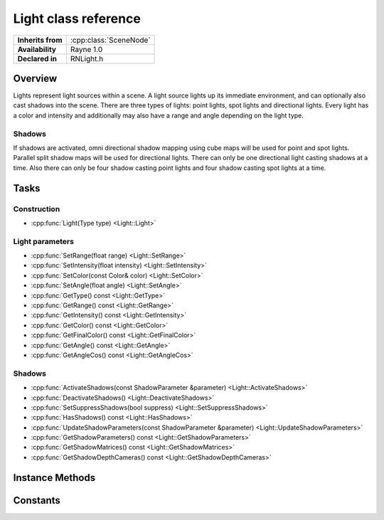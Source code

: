 .. _rnlight.rst:

*********************
Light class reference
*********************

.. namespace:: RN
.. class:: Light 

+---------------------+--------------------------------------+
|  **Inherits from**  | :cpp:class:`SceneNode`               |
+---------------------+--------------------------------------+
|   **Availability**  | Rayne 1.0                            |
+---------------------+--------------------------------------+
| **Declared in**     | RNLight.h                            |
+---------------------+--------------------------------------+

Overview
========

Lights represent light sources within a scene. A light source lights up its immediate environment, and can optionally also cast shadows into the scene. There are three types of lights: point lights, spot lights and directional lights. Every light has a color and intensity and additionally may also have a range and angle depending on the light type.

Shadows
-------

If shadows are activated, omni directional shadow mapping using cube maps will be used for point and spot lights. Parallel split shadow maps will be used for directional lights. There can only be one directional light casting shadows at a time. Also there can only be four shadow casting point lights and four shadow casting spot lights at a time.

Tasks
=====

Construction
------------

* :cpp:func:`Light(Type type) <Light::Light>`

Light parameters
----------------

* :cpp:func:`SetRange(float range) <Light::SetRange>`
* :cpp:func:`SetIntensity(float intensity) <Light::SetIntensity>`
* :cpp:func:`SetColor(const Color& color) <Light::SetColor>`
* :cpp:func:`SetAngle(float angle) <Light::SetAngle>`
* :cpp:func:`GetType() const <Light::GetType>`
* :cpp:func:`GetRange() const <Light::GetRange>`
* :cpp:func:`GetIntensity() const <Light::GetIntensity>`
* :cpp:func:`GetColor() const <Light::GetColor>`
* :cpp:func:`GetFinalColor() const <Light::GetFinalColor>`
* :cpp:func:`GetAngle() const <Light::GetAngle>`
* :cpp:func:`GetAngleCos() const <Light::GetAngleCos>`

Shadows
-------

* :cpp:func:`ActivateShadows(const ShadowParameter &parameter) <Light::ActivateShadows>`
* :cpp:func:`DeactivateShadows() <Light::DeactivateShadows>`
* :cpp:func:`SetSuppressShadows(bool suppress) <Light::SetSuppressShadows>`
* :cpp:func:`HasShadows() const <Light::HasShadows>`
* :cpp:func:`UpdateShadowParameters(const ShadowParameter &parameter) <Light::UpdateShadowParameters>`
* :cpp:func:`GetShadowParameters() const <Light::GetShadowParameters>`
* :cpp:func:`GetShadowMatrices() const <Light::GetShadowMatrices>`
* :cpp:func:`GetShadowDepthCameras() const <Light::GetShadowDepthCameras>`

Instance Methods
================

.. class:: Light

	.. function:: Light(Type type = Type::PointLight)

		The designated constructor. Initializes the lights type to the given `type` parameter.

	.. function:: void SetRange(float range)

		Sets the range of the light. The light will not effect anything outside this range. This only effects point and spot lights. The default range is 10.

	.. function:: void SetIntensity(float intensity)

		Sets the intensity of the light. This will make the light brighter without changing its range. Choosing a brighter color has the same effect.
		The default intensity is 10.

	.. function:: void SetColor(const Color& color)

		Sets the color of the light. The color will internally be scaled with the intensity.
		The default color is white.

	.. function:: void SetAngle(float angle)

		Sets the opening angle of spot lights. This does only effect spot lights.
		The default angle is 45 degrees.

	.. function:: Type GetType() const

		Returns the type of the light.

	.. function:: float GetRange() const

		Returns the lights range.

	.. function:: float GetIntensity() const

		Returns the lights intensity.

	.. function:: const Color& GetColor() const

		Returns the lights color.

	.. function:: const Vector3& GetFinalColor() const

		Returns the lights color multiplied with the intensity.

	.. function:: float GetAngle() const

		Returns the opening angle of a spot light.

	.. function:: float GetAngleCos() const

		Returns the cosine of a spot lights opening angle.

	.. function:: bool ActivateShadows(const ShadowParameter& parameter)

		Makes the light cast shadows. Returns true if shadows could successfully be activated, false otherwise.

		.. admonition:: Example

			.. code:: cpp

				// Create a directional light as sun
				RN::Light *sun = new RN::Light(RN::Light::Type:DirectionalLight);

				// Activate shadows for the main camera with default setup
				sun->ActivateShadows(RN::ShadowParameter(_camera));

	.. function:: void DeactivateShadows()

		Disables shadow casting and clears the whole shadow setup.

	.. function:: void SetSuppressShadows(bool suppress)

		Disables and enables shadow casting temporarily after shadows have already been activated and not deactivated. This is a better option than DeactivateShadows() if you only want to disable shadows for a short time. ActivateShadows() and DeactivateShadows() should usually be preferred.

	.. function:: void UpdateShadowParameters(const ShadowParameter& parameter)

		Allows to change the activated shadow setup. This will be slow for adding splits or changing the resolution but fast otherwise.

	.. function:: bool HasShadows()

		Returns true if the light is currently casting shadows. False otherwise.

	.. function:: ShadowParameter GetShadowParameters() const

		Returns the current shadow parameters.

	.. function:: const std::vector<Matrix>& GetShadowMatrices() const

		Returns the matrices used for the current frames shadow projection. Will be empty if shadows are not activated.

	.. function:: Array* GetShadowDepthCameras() const

		Returns the cameras used for rendering the depth maps needed for the currently active shadows. Will be empty if shadows are not activated.
		
Constants
=========

.. class:: Light 

	.. type:: Type
		
		* :code:`PointLight` Point light type.
		* :code:`SpotLight` Spot light type
		* :code:`DirectionalLight` Directional light type
